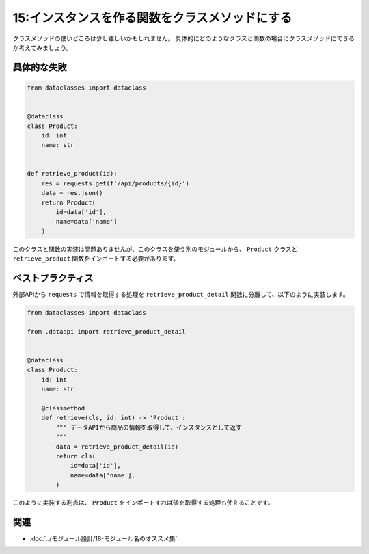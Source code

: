 ===============================================
15:インスタンスを作る関数をクラスメソッドにする
===============================================

クラスメソッドの使いどころは少し難しいかもしれません。
具体的にどのようなクラスと関数の場合にクラスメソッドにできるか考えてみましょう。

具体的な失敗
===================

.. code:: python

   from dataclasses import dataclass
   
   
   @dataclass
   class Product:
       id: int
       name: str
       
       
   def retrieve_product(id):
       res = requests.get(f'/api/products/{id}')
       data = res.json()
       return Product(
           id=data['id'],
           name=data['name']
       )

このクラスと関数の実装は問題ありませんが、このクラスを使う別のモジュールから、 ``Product`` クラスと ``retrieve_product`` 関数をインポートする必要があります。

ベストプラクティス
==================

外部APIから ``requests`` で情報を取得する処理を ``retrieve_product_detail`` 関数に分離して、以下のように実装します。

.. code:: python

   from dataclasses import dataclass
   
   from .dataapi import retrieve_product_detail


   @dataclass
   class Product:
       id: int
       name: str
       
       @classmethod
       def retrieve(cls, id: int) -> 'Product':
           """ データAPIから商品の情報を取得して、インスタンスとして返す
           """
           data = retrieve_product_detail(id)
           return cls(
               id=data['id'],
               name=data['name'],
           )

このように実装する利点は、 ``Product`` をインポートすれば値を取得する処理も使えることです。

.. omission::

関連
=====

* :doc:`../モジュール設計/18-モジュール名のオススメ集`